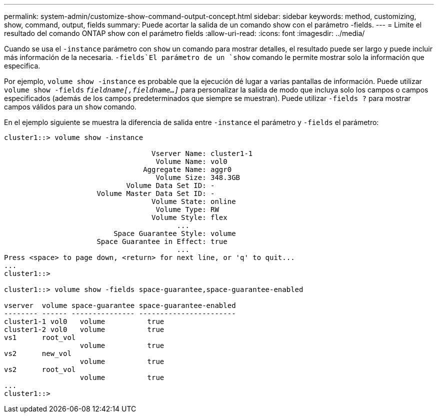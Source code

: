 ---
permalink: system-admin/customize-show-command-output-concept.html 
sidebar: sidebar 
keywords: method, customizing, show, command, output, fields 
summary: Puede acortar la salida de un comando show con el parámetro -fields. 
---
= Limite el resultado del comando ONTAP show con el parámetro fields
:allow-uri-read: 
:icons: font
:imagesdir: ../media/


[role="lead"]
Cuando se usa el `-instance` parámetro con `show` un comando para mostrar detalles, el resultado puede ser largo y puede incluir más información de la necesaria.  `-fields`El parámetro de un `show` comando le permite mostrar solo la información que especifica.

Por ejemplo, `volume show -instance` es probable que la ejecución dé lugar a varias pantallas de información. Puede utilizar `volume show -fields` `_fieldname[,fieldname...]_` para personalizar la salida de modo que incluya solo los campos o campos especificados (además de los campos predeterminados que siempre se muestran). Puede utilizar `-fields ?` para mostrar campos válidos para un `show` comando.

En el ejemplo siguiente se muestra la diferencia de salida entre `-instance` el parámetro y `-fields` el parámetro:

[listing]
----
cluster1::> volume show -instance

                                   Vserver Name: cluster1-1
                                    Volume Name: vol0
                                 Aggregate Name: aggr0
                                    Volume Size: 348.3GB
                             Volume Data Set ID: -
                      Volume Master Data Set ID: -
                                   Volume State: online
                                    Volume Type: RW
                                   Volume Style: flex
                                         ...
                          Space Guarantee Style: volume
                      Space Guarantee in Effect: true
                                         ...
Press <space> to page down, <return> for next line, or 'q' to quit...
...
cluster1::>

cluster1::> volume show -fields space-guarantee,space-guarantee-enabled

vserver  volume space-guarantee space-guarantee-enabled
-------- ------ --------------- -----------------------
cluster1-1 vol0   volume          true
cluster1-2 vol0   volume          true
vs1      root_vol
                  volume          true
vs2      new_vol
                  volume          true
vs2      root_vol
                  volume          true
...
cluster1::>
----